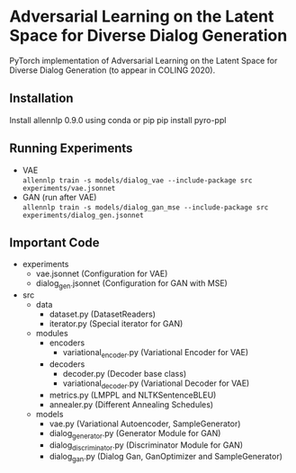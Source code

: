 * Adversarial Learning on the Latent Space for Diverse Dialog Generation
PyTorch implementation of Adversarial Learning on the Latent Space for Diverse Dialog Generation (to appear in COLING 2020).

** Installation
   Install allennlp 0.9.0 using conda or pip
   pip install pyro-ppl
** Running Experiments
   - VAE\\
     ~allennlp train -s models/dialog_vae --include-package src experiments/vae.jsonnet~
   - GAN (run after VAE)\\
     ~allennlp train -s models/dialog_gan_mse --include-package src experiments/dialog_gen.jsonnet~
** Important Code
   - experiments
     - vae.jsonnet (Configuration for VAE)
     - dialog_gen.jsonnet (Configuration for GAN with MSE)
   - src
     - data
       - dataset.py (DatasetReaders)
       - iterator.py (Special iterator for GAN)
     - modules
       - encoders
         - variational_encoder.py (Variational Encoder for VAE)
       - decoders
         - decoder.py (Decoder base class)
         - variational_decoder.py (Variational Decoder for VAE)
       - metrics.py (LMPPL and NLTKSentenceBLEU)
       - annealer.py (Different Annealing Schedules)
     - models
       - vae.py (Variational Autoencoder, SampleGenerator)
       - dialog_generator.py (Generator Module for GAN)
       - dialog_discriminator.py (Discriminator Module for GAN)
       - dialog_gan.py (Dialog Gan, GanOptimizer and SampleGenerator)
